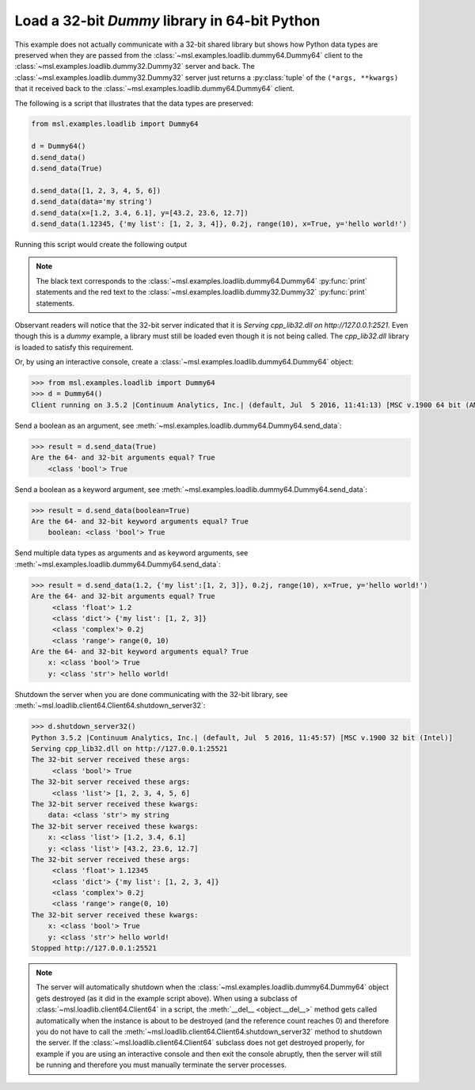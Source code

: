 .. _tutorial_dummy:

==============================================
Load a 32-bit *Dummy* library in 64-bit Python
==============================================

This example does not actually communicate with a 32-bit shared library but shows how Python data types
are preserved when they are passed from the :class:`~msl.examples.loadlib.dummy64.Dummy64` client to the
:class:`~msl.examples.loadlib.dummy32.Dummy32` server and back. The :class:`~msl.examples.loadlib.dummy32.Dummy32`
server just returns a :py:class:`tuple` of the ``(*args, **kwargs)`` that it received back to the
:class:`~msl.examples.loadlib.dummy64.Dummy64` client.

The following is a script that illustrates that the data types are preserved:

.. code-block:: python

   from msl.examples.loadlib import Dummy64

   d = Dummy64()
   d.send_data()
   d.send_data(True)

   d.send_data([1, 2, 3, 4, 5, 6])
   d.send_data(data='my string')
   d.send_data(x=[1.2, 3.4, 6.1], y=[43.2, 23.6, 12.7])
   d.send_data(1.12345, {'my list': [1, 2, 3, 4]}, 0.2j, range(10), x=True, y='hello world!')

Running this script would create the following output

.. note::
   The black text corresponds to the :class:`~msl.examples.loadlib.dummy64.Dummy64` :py:func:`print`
   statements and the red text to the :class:`~msl.examples.loadlib.dummy32.Dummy32` :py:func:`print`
   statements.

.. image:: _static/dummy_output.png

Observant readers will notice that the 32-bit server indicated that it is
*Serving cpp_lib32.dll on http://127.0.0.1:2521*. Even though this is a *dummy* example, a library must
still be loaded even though it is not being called. The *cpp_lib32.dll* library is loaded to satisfy
this requirement.

Or, by using an interactive console, create a :class:`~msl.examples.loadlib.dummy64.Dummy64` object:

.. code-block:: python

   >>> from msl.examples.loadlib import Dummy64
   >>> d = Dummy64()
   Client running on 3.5.2 |Continuum Analytics, Inc.| (default, Jul  5 2016, 11:41:13) [MSC v.1900 64 bit (AMD64)]

Send a boolean as an argument, see :meth:`~msl.examples.loadlib.dummy64.Dummy64.send_data`:

.. code-block:: python

   >>> result = d.send_data(True)
   Are the 64- and 32-bit arguments equal? True
       <class 'bool'> True

Send a boolean as a keyword argument, see :meth:`~msl.examples.loadlib.dummy64.Dummy64.send_data`:

.. code-block:: python

   >>> result = d.send_data(boolean=True)
   Are the 64- and 32-bit keyword arguments equal? True
       boolean: <class 'bool'> True

Send multiple data types as arguments and as keyword arguments, see
:meth:`~msl.examples.loadlib.dummy64.Dummy64.send_data`:

.. code-block:: python

   >>> result = d.send_data(1.2, {'my list':[1, 2, 3]}, 0.2j, range(10), x=True, y='hello world!')
   Are the 64- and 32-bit arguments equal? True
        <class 'float'> 1.2
        <class 'dict'> {'my list': [1, 2, 3]}
        <class 'complex'> 0.2j
        <class 'range'> range(0, 10)
   Are the 64- and 32-bit keyword arguments equal? True
       x: <class 'bool'> True
       y: <class 'str'> hello world!

Shutdown the server when you are done communicating with the 32-bit library, see
:meth:`~msl.loadlib.client64.Client64.shutdown_server32`:

.. code-block:: python

   >>> d.shutdown_server32()
   Python 3.5.2 |Continuum Analytics, Inc.| (default, Jul  5 2016, 11:45:57) [MSC v.1900 32 bit (Intel)]
   Serving cpp_lib32.dll on http://127.0.0.1:25521
   The 32-bit server received these args:
        <class 'bool'> True
   The 32-bit server received these args:
        <class 'list'> [1, 2, 3, 4, 5, 6]
   The 32-bit server received these kwargs:
       data: <class 'str'> my string
   The 32-bit server received these kwargs:
       x: <class 'list'> [1.2, 3.4, 6.1]
       y: <class 'list'> [43.2, 23.6, 12.7]
   The 32-bit server received these args:
        <class 'float'> 1.12345
        <class 'dict'> {'my list': [1, 2, 3, 4]}
        <class 'complex'> 0.2j
        <class 'range'> range(0, 10)
   The 32-bit server received these kwargs:
       x: <class 'bool'> True
       y: <class 'str'> hello world!
   Stopped http://127.0.0.1:25521

.. note::
   The server will automatically shutdown when the :class:`~msl.examples.loadlib.dummy64.Dummy64`
   object gets destroyed (as it did in the example script above). When using a subclass of
   :class:`~msl.loadlib.client64.Client64` in a script, the :meth:`__del__ <object.__del__>` method
   gets called automatically when the instance is about to be destroyed (and the reference count
   reaches 0) and therefore you do not have to call the
   :meth:`~msl.loadlib.client64.Client64.shutdown_server32` method to shutdown the server.
   If the :class:`~msl.loadlib.client64.Client64` subclass does not get destroyed properly, for
   example if you are using an interactive console and then exit the console abruptly, then the server
   will still be running and therefore you must manually terminate the server processes.
